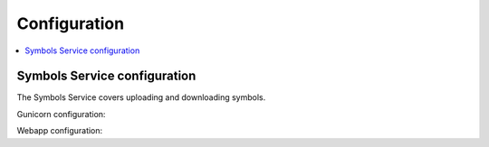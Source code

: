 =============
Configuration
=============

.. contents::
   :local:

Symbols Service configuration
=============================

The Symbols Service covers uploading and downloading symbols.

Gunicorn configuration:

.. everett:option:: GUNICORN_TIMEOUT
   :default: "300"

   Specifies the timeout value.

   https://docs.gunicorn.org/en/stable/settings.html#timeout

   Used in `bin/run_web.sh
   <https://github.com/mozilla-services/tecken/blob/main/bin/run_web.sh>`_.


.. everett:option:: GUNICORN_WORKERS
   :default: "1"

   Specifies the number of gunicorn workers.

   You should set it to ``(2 x $num_cores) + 1``.

   https://docs.gunicorn.org/en/stable/settings.html#workers

   http://docs.gunicorn.org/en/stable/design.html#how-many-workers

   Used in `bin/run_web.sh
   <https://github.com/mozilla-services/tecken/blob/main/bin/run_web.sh>`_.


Webapp configuration:

.. automoduleconfig:: tecken.settings._config
   :show-table:
   :hide-name:
   :case: upper
